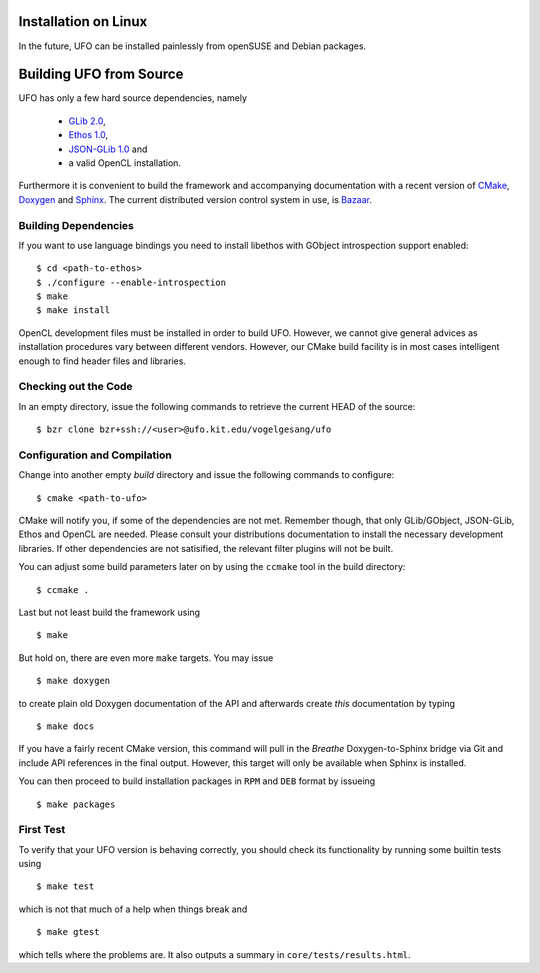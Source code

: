 .. _installation-linux:

Installation on Linux
=====================

In the future, UFO can be installed painlessly from openSUSE and Debian packages.


Building UFO from Source
========================

UFO has only a few hard source dependencies, namely

  - `GLib 2.0 <http://developer.gnome.org/glib/stable/>`_, 
  - `Ethos 1.0 <http://git.dronelabs.com/ethos/about/>`_,
  - `JSON-GLib 1.0 <http://live.gnome.org/JsonGlib>`_ and
  - a valid OpenCL installation.

Furthermore it is convenient to build the framework and accompanying
documentation with a recent version of `CMake <http://cmake.org>`_, `Doxygen
<http://doxygen.org>`_ and `Sphinx <http://sphinx.pocoo.org>`_. The current
distributed version control system in use, is `Bazaar <bazaar.canonical.com>`_.


Building Dependencies
---------------------

If you want to use language bindings you need to install libethos with GObject
introspection support enabled::

  $ cd <path-to-ethos>
  $ ./configure --enable-introspection
  $ make
  $ make install
  
OpenCL development files must be installed in order to build UFO. However, we
cannot give general advices as installation procedures vary between different
vendors. However, our CMake build facility is in most cases intelligent enough
to find header files and libraries.


Checking out the Code
---------------------

In an empty directory, issue the following commands to retrieve the current HEAD
of the source::

  $ bzr clone bzr+ssh://<user>@ufo.kit.edu/vogelgesang/ufo


Configuration and Compilation
-----------------------------

Change into another empty `build` directory and issue the following commands to
configure::

  $ cmake <path-to-ufo>

CMake will notify you, if some of the dependencies are not met. Remember though,
that only GLib/GObject, JSON-GLib, Ethos and OpenCL are needed. Please consult
your distributions documentation to install the necessary development libraries.
If other dependencies are not satisified, the relevant filter plugins will not
be built.

You can adjust some build parameters later on by using the ``ccmake`` tool in
the build directory::

  $ ccmake .

Last but not least build the framework using ::

  $ make

But hold on, there are even more ``make`` targets. You may issue ::

  $ make doxygen    

to create plain old Doxygen documentation of the API and afterwards create
`this` documentation by typing ::

  $ make docs

If you have a fairly recent CMake version, this command will pull in the `Breathe`
Doxygen-to-Sphinx bridge via Git and include API references in the final output.
However, this target will only be available when Sphinx is installed.

You can then proceed to build installation packages in ``RPM`` and ``DEB``
format by issueing ::

  $ make packages


First Test
----------

To verify that your UFO version is behaving correctly, you should check its
functionality by running some builtin tests using ::

  $ make test

which is not that much of a help when things break and ::

  $ make gtest

which tells where the problems are. It also outputs a summary in
``core/tests/results.html``.
